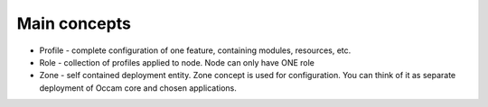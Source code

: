 Main concepts
-------------

* Profile - complete configuration of one feature, containing modules, resources, etc.
* Role - collection of profiles applied to node. Node can only have ONE role
* Zone - self contained deployment entity. Zone concept is used for configuration. You can think of it as separate deployment of Occam core and chosen applications.